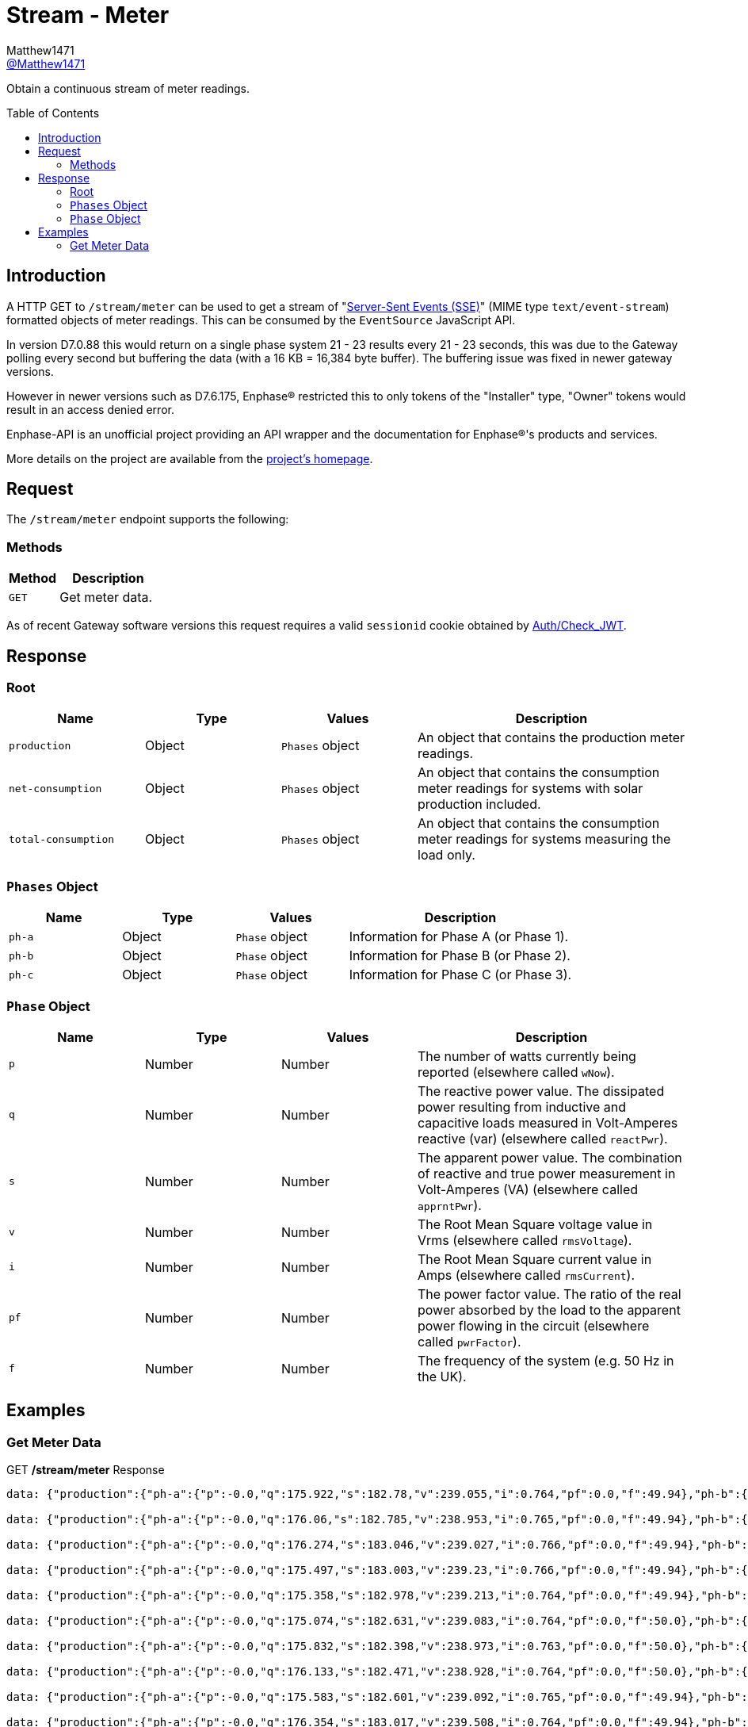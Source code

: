= Stream - Meter
:toc: preamble
Matthew1471 <https://github.com/matthew1471[@Matthew1471]>;

// Document Settings:

// Set the ID Prefix and ID Separators to be consistent with GitHub so links work irrespective of rendering platform. (https://docs.asciidoctor.org/asciidoc/latest/sections/id-prefix-and-separator/)
:idprefix:
:idseparator: -

// Any code blocks will be in JSON by default.
:source-language: json

ifndef::env-github[:icons: font]

// Set the admonitions to have icons (Github Emojis) if rendered on GitHub (https://blog.mrhaki.com/2016/06/awesome-asciidoctor-using-admonition.html).
ifdef::env-github[]
:status:
:caution-caption: :fire:
:important-caption: :exclamation:
:note-caption: :paperclip:
:tip-caption: :bulb:
:warning-caption: :warning:
endif::[]

// Document Variables:
:release-version: 1.0
:url-org: https://github.com/Matthew1471
:url-repo: {url-org}/Enphase-API
:url-contributors: {url-repo}/graphs/contributors

Obtain a continuous stream of meter readings.

== Introduction

A HTTP GET to `/stream/meter` can be used to get a stream of "https://en.wikipedia.org/wiki/Server-sent_events[Server-Sent Events (SSE)]" (MIME type `text/event-stream`) formatted objects of meter readings. This can be consumed by the `EventSource` JavaScript API.

In version D7.0.88 this would return on a single phase system 21 - 23 results every 21 - 23 seconds, this was due to the Gateway polling every second but buffering the data (with a 16 KB = 16,384 byte buffer). The buffering issue was fixed in newer gateway versions.

However in newer versions such as D7.6.175, Enphase(R) restricted this to only tokens of the "Installer" type, "Owner" tokens would result in an access denied error.

Enphase-API is an unofficial project providing an API wrapper and the documentation for Enphase(R)'s products and services.

More details on the project are available from the link:../../../README.adoc[project's homepage].

== Request

The `/stream/meter` endpoint supports the following:

=== Methods
[cols="1,2", options="header"]
|===
|Method
|Description

|`GET`
|Get meter data.

|===
As of recent Gateway software versions this request requires a valid `sessionid` cookie obtained by link:../Auth/Check_JWT.adoc[Auth/Check_JWT].

== Response

=== Root

[cols="1,1,1,2", options="header"]
|===
|Name
|Type
|Values
|Description

|`production`
|Object
|`Phases` object
|An object that contains the production meter readings.

|`net-consumption`
|Object
|`Phases` object
|An object that contains the consumption meter readings for systems with solar production included.

|`total-consumption`
|Object
|`Phases` object
|An object that contains the consumption meter readings for systems measuring the load only.

|===

=== `Phases` Object

[cols="1,1,1,2", options="header"]
|===
|Name
|Type
|Values
|Description

|`ph-a`
|Object
|`Phase` object
|Information for Phase A (or Phase 1).

|`ph-b`
|Object
|`Phase` object
|Information for Phase B (or Phase 2).

|`ph-c`
|Object
|`Phase` object
|Information for Phase C (or Phase 3).

|===

=== `Phase` Object

[cols="1,1,1,2", options="header"]
|===
|Name
|Type
|Values
|Description

|`p`
|Number
|Number
|The number of watts currently being reported (elsewhere called `wNow`).

|`q`
|Number
|Number
|The reactive power value. The dissipated power resulting from inductive and capacitive loads measured in Volt-Amperes reactive (var) (elsewhere called `reactPwr`).

|`s`
|Number
|Number
|The apparent power value. The combination of reactive and true power measurement in Volt-Amperes (VA) (elsewhere called `apprntPwr`).

|`v`
|Number
|Number
|The Root Mean Square voltage value in Vrms (elsewhere called `rmsVoltage`).

|`i`
|Number
|Number
|The Root Mean Square current value in Amps (elsewhere called `rmsCurrent`).

|`pf`
|Number
|Number
|The power factor value. The ratio of the real power absorbed by the load to the apparent power flowing in the circuit (elsewhere called `pwrFactor`).

|`f`
|Number
|Number
|The frequency of the system (e.g. 50 Hz in the UK).

|===

== Examples

=== Get Meter Data

.GET */stream/meter* Response
[listing]
----
data: {"production":{"ph-a":{"p":-0.0,"q":175.922,"s":182.78,"v":239.055,"i":0.764,"pf":0.0,"f":49.94},"ph-b":{"p":0.0,"q":0.0,"s":0.0,"v":0.0,"i":0.0,"pf":0.0,"f":0.0},"ph-c":{"p":0.0,"q":0.0,"s":0.0,"v":0.0,"i":0.0,"pf":0.0,"f":0.0}},"net-consumption":{"ph-a":{"p":447.973,"q":-710.332,"s":907.001,"v":239.302,"i":3.787,"pf":0.48,"f":49.94},"ph-b":{"p":0.0,"q":0.0,"s":0.0,"v":0.0,"i":0.0,"pf":0.0,"f":0.0},"ph-c":{"p":0.0,"q":0.0,"s":0.0,"v":0.0,"i":0.0,"pf":0.0,"f":0.0}},"total-consumption":{"ph-a":{"p":447.973,"q":-886.254,"s":1088.562,"v":239.178,"i":4.551,"pf":0.41,"f":49.94},"ph-b":{"p":0.0,"q":0.0,"s":0.0,"v":0.0,"i":0.0,"pf":0.0,"f":0.0},"ph-c":{"p":0.0,"q":0.0,"s":0.0,"v":0.0,"i":0.0,"pf":0.0,"f":0.0}}}

data: {"production":{"ph-a":{"p":-0.0,"q":176.06,"s":182.785,"v":238.953,"i":0.765,"pf":0.0,"f":49.94},"ph-b":{"p":0.0,"q":0.0,"s":0.0,"v":0.0,"i":0.0,"pf":0.0,"f":0.0},"ph-c":{"p":0.0,"q":0.0,"s":0.0,"v":0.0,"i":0.0,"pf":0.0,"f":0.0}},"net-consumption":{"ph-a":{"p":443.667,"q":-710.865,"s":903.193,"v":239.131,"i":3.766,"pf":0.48,"f":49.94},"ph-b":{"p":0.0,"q":0.0,"s":0.0,"v":0.0,"i":0.0,"pf":0.0,"f":0.0},"ph-c":{"p":0.0,"q":0.0,"s":0.0,"v":0.0,"i":0.0,"pf":0.0,"f":0.0}},"total-consumption":{"ph-a":{"p":443.667,"q":-886.926,"s":1083.188,"v":239.042,"i":4.531,"pf":0.41,"f":49.94},"ph-b":{"p":0.0,"q":0.0,"s":0.0,"v":0.0,"i":0.0,"pf":0.0,"f":0.0},"ph-c":{"p":0.0,"q":0.0,"s":0.0,"v":0.0,"i":0.0,"pf":0.0,"f":0.0}}}

data: {"production":{"ph-a":{"p":-0.0,"q":176.274,"s":183.046,"v":239.027,"i":0.766,"pf":0.0,"f":49.94},"ph-b":{"p":0.0,"q":0.0,"s":0.0,"v":0.0,"i":0.0,"pf":0.0,"f":0.0},"ph-c":{"p":0.0,"q":0.0,"s":0.0,"v":0.0,"i":0.0,"pf":0.0,"f":0.0}},"net-consumption":{"ph-a":{"p":440.149,"q":-710.677,"s":900.245,"v":239.107,"i":3.758,"pf":0.49,"f":49.94},"ph-b":{"p":0.0,"q":0.0,"s":0.0,"v":0.0,"i":0.0,"pf":0.0,"f":0.0},"ph-c":{"p":0.0,"q":0.0,"s":0.0,"v":0.0,"i":0.0,"pf":0.0,"f":0.0}},"total-consumption":{"ph-a":{"p":440.149,"q":-886.951,"s":1081.694,"v":239.067,"i":4.525,"pf":0.41,"f":49.94},"ph-b":{"p":0.0,"q":0.0,"s":0.0,"v":0.0,"i":0.0,"pf":0.0,"f":0.0},"ph-c":{"p":0.0,"q":0.0,"s":0.0,"v":0.0,"i":0.0,"pf":0.0,"f":0.0}}}

data: {"production":{"ph-a":{"p":-0.0,"q":175.497,"s":183.003,"v":239.23,"i":0.766,"pf":0.0,"f":49.94},"ph-b":{"p":0.0,"q":0.0,"s":0.0,"v":0.0,"i":0.0,"pf":0.0,"f":0.0},"ph-c":{"p":0.0,"q":0.0,"s":0.0,"v":0.0,"i":0.0,"pf":0.0,"f":0.0}},"net-consumption":{"ph-a":{"p":440.625,"q":-711.7,"s":899.396,"v":239.284,"i":3.762,"pf":0.5,"f":49.94},"ph-b":{"p":0.0,"q":0.0,"s":0.0,"v":0.0,"i":0.0,"pf":0.0,"f":0.0},"ph-c":{"p":0.0,"q":0.0,"s":0.0,"v":0.0,"i":0.0,"pf":0.0,"f":0.0}},"total-consumption":{"ph-a":{"p":440.625,"q":-887.197,"s":1083.306,"v":239.257,"i":4.528,"pf":0.41,"f":49.94},"ph-b":{"p":0.0,"q":0.0,"s":0.0,"v":0.0,"i":0.0,"pf":0.0,"f":0.0},"ph-c":{"p":0.0,"q":0.0,"s":0.0,"v":0.0,"i":0.0,"pf":0.0,"f":0.0}}}

data: {"production":{"ph-a":{"p":-0.0,"q":175.358,"s":182.978,"v":239.213,"i":0.764,"pf":0.0,"f":49.94},"ph-b":{"p":0.0,"q":0.0,"s":0.0,"v":0.0,"i":0.0,"pf":0.0,"f":0.0},"ph-c":{"p":0.0,"q":0.0,"s":0.0,"v":0.0,"i":0.0,"pf":0.0,"f":0.0}},"net-consumption":{"ph-a":{"p":440.312,"q":-712.327,"s":899.571,"v":239.371,"i":3.758,"pf":0.49,"f":49.94},"ph-b":{"p":0.0,"q":0.0,"s":0.0,"v":0.0,"i":0.0,"pf":0.0,"f":0.0},"ph-c":{"p":0.0,"q":0.0,"s":0.0,"v":0.0,"i":0.0,"pf":0.0,"f":0.0}},"total-consumption":{"ph-a":{"p":440.312,"q":-887.684,"s":1082.108,"v":239.292,"i":4.522,"pf":0.41,"f":49.94},"ph-b":{"p":0.0,"q":0.0,"s":0.0,"v":0.0,"i":0.0,"pf":0.0,"f":0.0},"ph-c":{"p":0.0,"q":0.0,"s":0.0,"v":0.0,"i":0.0,"pf":0.0,"f":0.0}}}

data: {"production":{"ph-a":{"p":-0.0,"q":175.074,"s":182.631,"v":239.083,"i":0.764,"pf":0.0,"f":50.0},"ph-b":{"p":0.0,"q":0.0,"s":0.0,"v":0.0,"i":0.0,"pf":0.0,"f":0.0},"ph-c":{"p":0.0,"q":0.0,"s":0.0,"v":0.0,"i":0.0,"pf":0.0,"f":0.0}},"net-consumption":{"ph-a":{"p":440.046,"q":-711.886,"s":899.4,"v":239.356,"i":3.756,"pf":0.48,"f":49.94},"ph-b":{"p":0.0,"q":0.0,"s":0.0,"v":0.0,"i":0.0,"pf":0.0,"f":0.0},"ph-c":{"p":0.0,"q":0.0,"s":0.0,"v":0.0,"i":0.0,"pf":0.0,"f":0.0}},"total-consumption":{"ph-a":{"p":440.046,"q":-886.961,"s":1081.202,"v":239.22,"i":4.52,"pf":0.41,"f":49.97},"ph-b":{"p":0.0,"q":0.0,"s":0.0,"v":0.0,"i":0.0,"pf":0.0,"f":0.0},"ph-c":{"p":0.0,"q":0.0,"s":0.0,"v":0.0,"i":0.0,"pf":0.0,"f":0.0}}}

data: {"production":{"ph-a":{"p":-0.0,"q":175.832,"s":182.398,"v":238.973,"i":0.763,"pf":0.0,"f":50.0},"ph-b":{"p":0.0,"q":0.0,"s":0.0,"v":0.0,"i":0.0,"pf":0.0,"f":0.0},"ph-c":{"p":0.0,"q":0.0,"s":0.0,"v":0.0,"i":0.0,"pf":0.0,"f":0.0}},"net-consumption":{"ph-a":{"p":436.669,"q":-711.464,"s":898.131,"v":239.241,"i":3.754,"pf":0.48,"f":49.94},"ph-b":{"p":0.0,"q":0.0,"s":0.0,"v":0.0,"i":0.0,"pf":0.0,"f":0.0},"ph-c":{"p":0.0,"q":0.0,"s":0.0,"v":0.0,"i":0.0,"pf":0.0,"f":0.0}},"total-consumption":{"ph-a":{"p":436.669,"q":-887.296,"s":1079.88,"v":239.107,"i":4.516,"pf":0.4,"f":49.97},"ph-b":{"p":0.0,"q":0.0,"s":0.0,"v":0.0,"i":0.0,"pf":0.0,"f":0.0},"ph-c":{"p":0.0,"q":0.0,"s":0.0,"v":0.0,"i":0.0,"pf":0.0,"f":0.0}}}

data: {"production":{"ph-a":{"p":-0.0,"q":176.133,"s":182.471,"v":238.928,"i":0.764,"pf":0.0,"f":50.0},"ph-b":{"p":0.0,"q":0.0,"s":0.0,"v":0.0,"i":0.0,"pf":0.0,"f":0.0},"ph-c":{"p":0.0,"q":0.0,"s":0.0,"v":0.0,"i":0.0,"pf":0.0,"f":0.0}},"net-consumption":{"ph-a":{"p":437.004,"q":-711.367,"s":898.549,"v":239.072,"i":3.758,"pf":0.48,"f":49.94},"ph-b":{"p":0.0,"q":0.0,"s":0.0,"v":0.0,"i":0.0,"pf":0.0,"f":0.0},"ph-c":{"p":0.0,"q":0.0,"s":0.0,"v":0.0,"i":0.0,"pf":0.0,"f":0.0}},"total-consumption":{"ph-a":{"p":437.004,"q":-887.499,"s":1080.712,"v":239.0,"i":4.522,"pf":0.4,"f":49.97},"ph-b":{"p":0.0,"q":0.0,"s":0.0,"v":0.0,"i":0.0,"pf":0.0,"f":0.0},"ph-c":{"p":0.0,"q":0.0,"s":0.0,"v":0.0,"i":0.0,"pf":0.0,"f":0.0}}}

data: {"production":{"ph-a":{"p":-0.0,"q":175.583,"s":182.601,"v":239.092,"i":0.765,"pf":0.0,"f":49.94},"ph-b":{"p":0.0,"q":0.0,"s":0.0,"v":0.0,"i":0.0,"pf":0.0,"f":0.0},"ph-c":{"p":0.0,"q":0.0,"s":0.0,"v":0.0,"i":0.0,"pf":0.0,"f":0.0}},"net-consumption":{"ph-a":{"p":438.094,"q":-711.386,"s":899.048,"v":239.132,"i":3.765,"pf":0.49,"f":49.94},"ph-b":{"p":0.0,"q":0.0,"s":0.0,"v":0.0,"i":0.0,"pf":0.0,"f":0.0},"ph-c":{"p":0.0,"q":0.0,"s":0.0,"v":0.0,"i":0.0,"pf":0.0,"f":0.0}},"total-consumption":{"ph-a":{"p":438.094,"q":-886.969,"s":1083.052,"v":239.112,"i":4.529,"pf":0.4,"f":49.94},"ph-b":{"p":0.0,"q":0.0,"s":0.0,"v":0.0,"i":0.0,"pf":0.0,"f":0.0},"ph-c":{"p":0.0,"q":0.0,"s":0.0,"v":0.0,"i":0.0,"pf":0.0,"f":0.0}}}

data: {"production":{"ph-a":{"p":-0.0,"q":176.354,"s":183.017,"v":239.508,"i":0.764,"pf":0.0,"f":49.94},"ph-b":{"p":0.0,"q":0.0,"s":0.0,"v":0.0,"i":0.0,"pf":0.0,"f":0.0},"ph-c":{"p":0.0,"q":0.0,"s":0.0,"v":0.0,"i":0.0,"pf":0.0,"f":0.0}},"net-consumption":{"ph-a":{"p":438.626,"q":-713.054,"s":900.137,"v":239.552,"i":3.758,"pf":0.48,"f":49.94},"ph-b":{"p":0.0,"q":0.0,"s":0.0,"v":0.0,"i":0.0,"pf":0.0,"f":0.0},"ph-c":{"p":0.0,"q":0.0,"s":0.0,"v":0.0,"i":0.0,"pf":0.0,"f":0.0}},"total-consumption":{"ph-a":{"p":438.626,"q":-889.409,"s":1083.081,"v":239.53,"i":4.522,"pf":0.4,"f":49.94},"ph-b":{"p":0.0,"q":0.0,"s":0.0,"v":0.0,"i":0.0,"pf":0.0,"f":0.0},"ph-c":{"p":0.0,"q":0.0,"s":0.0,"v":0.0,"i":0.0,"pf":0.0,"f":0.0}}}

data: {"production":{"ph-a":{"p":-0.0,"q":177.037,"s":183.519,"v":239.682,"i":0.768,"pf":0.0,"f":49.94},"ph-b":{"p":0.0,"q":0.0,"s":0.0,"v":0.0,"i":0.0,"pf":0.0,"f":0.0},"ph-c":{"p":0.0,"q":0.0,"s":0.0,"v":0.0,"i":0.0,"pf":0.0,"f":0.0}},"net-consumption":{"ph-a":{"p":437.578,"q":-713.86,"s":899.7,"v":239.87,"i":3.75,"pf":0.49,"f":49.94},"ph-b":{"p":0.0,"q":0.0,"s":0.0,"v":0.0,"i":0.0,"pf":0.0,"f":0.0},"ph-c":{"p":0.0,"q":0.0,"s":0.0,"v":0.0,"i":0.0,"pf":0.0,"f":0.0}},"total-consumption":{"ph-a":{"p":437.578,"q":-890.897,"s":1083.214,"v":239.776,"i":4.518,"pf":0.4,"f":49.94},"ph-b":{"p":0.0,"q":0.0,"s":0.0,"v":0.0,"i":0.0,"pf":0.0,"f":0.0},"ph-c":{"p":0.0,"q":0.0,"s":0.0,"v":0.0,"i":0.0,"pf":0.0,"f":0.0}}}

data: {"production":{"ph-a":{"p":-0.0,"q":177.801,"s":183.856,"v":239.375,"i":0.768,"pf":0.0,"f":49.94},"ph-b":{"p":0.0,"q":0.0,"s":0.0,"v":0.0,"i":0.0,"pf":0.0,"f":0.0},"ph-c":{"p":0.0,"q":0.0,"s":0.0,"v":0.0,"i":0.0,"pf":0.0,"f":0.0}},"net-consumption":{"ph-a":{"p":435.145,"q":-714.05,"s":898.821,"v":239.632,"i":3.749,"pf":0.49,"f":49.94},"ph-b":{"p":0.0,"q":0.0,"s":0.0,"v":0.0,"i":0.0,"pf":0.0,"f":0.0},"ph-c":{"p":0.0,"q":0.0,"s":0.0,"v":0.0,"i":0.0,"pf":0.0,"f":0.0}},"total-consumption":{"ph-a":{"p":435.145,"q":-891.851,"s":1081.76,"v":239.504,"i":4.517,"pf":0.4,"f":49.94},"ph-b":{"p":0.0,"q":0.0,"s":0.0,"v":0.0,"i":0.0,"pf":0.0,"f":0.0},"ph-c":{"p":0.0,"q":0.0,"s":0.0,"v":0.0,"i":0.0,"pf":0.0,"f":0.0}}}

data: {"production":{"ph-a":{"p":-0.0,"q":176.879,"s":183.567,"v":239.2,"i":0.766,"pf":0.0,"f":49.94},"ph-b":{"p":0.0,"q":0.0,"s":0.0,"v":0.0,"i":0.0,"pf":0.0,"f":0.0},"ph-c":{"p":0.0,"q":0.0,"s":0.0,"v":0.0,"i":0.0,"pf":0.0,"f":0.0}},"net-consumption":{"ph-a":{"p":433.313,"q":-712.466,"s":897.309,"v":239.393,"i":3.746,"pf":0.48,"f":49.94},"ph-b":{"p":0.0,"q":0.0,"s":0.0,"v":0.0,"i":0.0,"pf":0.0,"f":0.0},"ph-c":{"p":0.0,"q":0.0,"s":0.0,"v":0.0,"i":0.0,"pf":0.0,"f":0.0}},"total-consumption":{"ph-a":{"p":433.313,"q":-889.346,"s":1079.82,"v":239.297,"i":4.512,"pf":0.4,"f":49.94},"ph-b":{"p":0.0,"q":0.0,"s":0.0,"v":0.0,"i":0.0,"pf":0.0,"f":0.0},"ph-c":{"p":0.0,"q":0.0,"s":0.0,"v":0.0,"i":0.0,"pf":0.0,"f":0.0}}}

data: {"production":{"ph-a":{"p":-0.0,"q":177.139,"s":183.158,"v":239.262,"i":0.765,"pf":0.0,"f":49.94},"ph-b":{"p":0.0,"q":0.0,"s":0.0,"v":0.0,"i":0.0,"pf":0.0,"f":0.0},"ph-c":{"p":0.0,"q":0.0,"s":0.0,"v":0.0,"i":0.0,"pf":0.0,"f":0.0}},"net-consumption":{"ph-a":{"p":433.604,"q":-711.944,"s":896.747,"v":239.344,"i":3.746,"pf":0.48,"f":49.94},"ph-b":{"p":0.0,"q":0.0,"s":0.0,"v":0.0,"i":0.0,"pf":0.0,"f":0.0},"ph-c":{"p":0.0,"q":0.0,"s":0.0,"v":0.0,"i":0.0,"pf":0.0,"f":0.0}},"total-consumption":{"ph-a":{"p":433.604,"q":-889.083,"s":1079.619,"v":239.303,"i":4.512,"pf":0.4,"f":49.94},"ph-b":{"p":0.0,"q":0.0,"s":0.0,"v":0.0,"i":0.0,"pf":0.0,"f":0.0},"ph-c":{"p":0.0,"q":0.0,"s":0.0,"v":0.0,"i":0.0,"pf":0.0,"f":0.0}}}

data: {"production":{"ph-a":{"p":-0.0,"q":177.458,"s":183.196,"v":239.479,"i":0.765,"pf":0.0,"f":49.94},"ph-b":{"p":0.0,"q":0.0,"s":0.0,"v":0.0,"i":0.0,"pf":0.0,"f":0.0},"ph-c":{"p":0.0,"q":0.0,"s":0.0,"v":0.0,"i":0.0,"pf":0.0,"f":0.0}},"net-consumption":{"ph-a":{"p":434.777,"q":-712.939,"s":897.602,"v":239.521,"i":3.751,"pf":0.48,"f":49.94},"ph-b":{"p":0.0,"q":0.0,"s":0.0,"v":0.0,"i":0.0,"pf":0.0,"f":0.0},"ph-c":{"p":0.0,"q":0.0,"s":0.0,"v":0.0,"i":0.0,"pf":0.0,"f":0.0}},"total-consumption":{"ph-a":{"p":434.777,"q":-890.397,"s":1081.638,"v":239.5,"i":4.516,"pf":0.4,"f":49.94},"ph-b":{"p":0.0,"q":0.0,"s":0.0,"v":0.0,"i":0.0,"pf":0.0,"f":0.0},"ph-c":{"p":0.0,"q":0.0,"s":0.0,"v":0.0,"i":0.0,"pf":0.0,"f":0.0}}}

data: {"production":{"ph-a":{"p":-0.0,"q":177.513,"s":183.313,"v":239.6,"i":0.766,"pf":0.0,"f":50.0},"ph-b":{"p":0.0,"q":0.0,"s":0.0,"v":0.0,"i":0.0,"pf":0.0,"f":0.0},"ph-c":{"p":0.0,"q":0.0,"s":0.0,"v":0.0,"i":0.0,"pf":0.0,"f":0.0}},"net-consumption":{"ph-a":{"p":434.257,"q":-713.064,"s":897.885,"v":239.749,"i":3.746,"pf":0.48,"f":49.94},"ph-b":{"p":0.0,"q":0.0,"s":0.0,"v":0.0,"i":0.0,"pf":0.0,"f":0.0},"ph-c":{"p":0.0,"q":0.0,"s":0.0,"v":0.0,"i":0.0,"pf":0.0,"f":0.0}},"total-consumption":{"ph-a":{"p":434.257,"q":-890.577,"s":1081.428,"v":239.674,"i":4.512,"pf":0.4,"f":49.97},"ph-b":{"p":0.0,"q":0.0,"s":0.0,"v":0.0,"i":0.0,"pf":0.0,"f":0.0},"ph-c":{"p":0.0,"q":0.0,"s":0.0,"v":0.0,"i":0.0,"pf":0.0,"f":0.0}}}

data: {"production":{"ph-a":{"p":-0.0,"q":177.513,"s":183.313,"v":239.6,"i":0.766,"pf":0.0,"f":50.0},"ph-b":{"p":0.0,"q":0.0,"s":0.0,"v":0.0,"i":0.0,"pf":0.0,"f":0.0},"ph-c":{"p":0.0,"q":0.0,"s":0.0,"v":0.0,"i":0.0,"pf":0.0,"f":0.0}},"net-consumption":{"ph-a":{"p":434.257,"q":-713.064,"s":897.885,"v":239.749,"i":3.746,"pf":0.48,"f":49.94},"ph-b":{"p":0.0,"q":0.0,"s":0.0,"v":0.0,"i":0.0,"pf":0.0,"f":0.0},"ph-c":{"p":0.0,"q":0.0,"s":0.0,"v":0.0,"i":0.0,"pf":0.0,"f":0.0}},"total-consumption":{"ph-a":{"p":434.257,"q":-890.577,"s":1081.428,"v":239.674,"i":4.512,"pf":0.4,"f":49.97},"ph-b":{"p":0.0,"q":0.0,"s":0.0,"v":0.0,"i":0.0,"pf":0.0,"f":0.0},"ph-c":{"p":0.0,"q":0.0,"s":0.0,"v":0.0,"i":0.0,"pf":0.0,"f":0.0}}}

data: {"production":{"ph-a":{"p":-0.0,"q":177.744,"s":183.477,"v":239.397,"i":0.766,"pf":0.0,"f":49.94},"ph-b":{"p":0.0,"q":0.0,"s":0.0,"v":0.0,"i":0.0,"pf":0.0,"f":0.0},"ph-c":{"p":0.0,"q":0.0,"s":0.0,"v":0.0,"i":0.0,"pf":0.0,"f":0.0}},"net-consumption":{"ph-a":{"p":433.582,"q":-713.161,"s":897.58,"v":239.665,"i":3.742,"pf":0.48,"f":49.94},"ph-b":{"p":0.0,"q":0.0,"s":0.0,"v":0.0,"i":0.0,"pf":0.0,"f":0.0},"ph-c":{"p":0.0,"q":0.0,"s":0.0,"v":0.0,"i":0.0,"pf":0.0,"f":0.0}},"total-consumption":{"ph-a":{"p":433.582,"q":-890.905,"s":1079.857,"v":239.531,"i":4.508,"pf":0.4,"f":49.94},"ph-b":{"p":0.0,"q":0.0,"s":0.0,"v":0.0,"i":0.0,"pf":0.0,"f":0.0},"ph-c":{"p":0.0,"q":0.0,"s":0.0,"v":0.0,"i":0.0,"pf":0.0,"f":0.0}}}

data: {"production":{"ph-a":{"p":-0.0,"q":176.922,"s":183.464,"v":239.105,"i":0.767,"pf":0.0,"f":50.0},"ph-b":{"p":0.0,"q":0.0,"s":0.0,"v":0.0,"i":0.0,"pf":0.0,"f":0.0},"ph-c":{"p":0.0,"q":0.0,"s":0.0,"v":0.0,"i":0.0,"pf":0.0,"f":0.0}},"net-consumption":{"ph-a":{"p":431.308,"q":-712.777,"s":896.097,"v":239.37,"i":3.742,"pf":0.48,"f":50.0},"ph-b":{"p":0.0,"q":0.0,"s":0.0,"v":0.0,"i":0.0,"pf":0.0,"f":0.0},"ph-c":{"p":0.0,"q":0.0,"s":0.0,"v":0.0,"i":0.0,"pf":0.0,"f":0.0}},"total-consumption":{"ph-a":{"p":431.308,"q":-889.699,"s":1078.619,"v":239.237,"i":4.509,"pf":0.4,"f":50.0},"ph-b":{"p":0.0,"q":0.0,"s":0.0,"v":0.0,"i":0.0,"pf":0.0,"f":0.0},"ph-c":{"p":0.0,"q":0.0,"s":0.0,"v":0.0,"i":0.0,"pf":0.0,"f":0.0}}}

data: {"production":{"ph-a":{"p":-0.0,"q":176.936,"s":183.259,"v":239.054,"i":0.766,"pf":0.0,"f":49.94},"ph-b":{"p":0.0,"q":0.0,"s":0.0,"v":0.0,"i":0.0,"pf":0.0,"f":0.0},"ph-c":{"p":0.0,"q":0.0,"s":0.0,"v":0.0,"i":0.0,"pf":0.0,"f":0.0}},"net-consumption":{"ph-a":{"p":430.686,"q":-711.485,"s":895.449,"v":239.2,"i":3.742,"pf":0.49,"f":49.94},"ph-b":{"p":0.0,"q":0.0,"s":0.0,"v":0.0,"i":0.0,"pf":0.0,"f":0.0},"ph-c":{"p":0.0,"q":0.0,"s":0.0,"v":0.0,"i":0.0,"pf":0.0,"f":0.0}},"total-consumption":{"ph-a":{"p":430.686,"q":-888.422,"s":1078.128,"v":239.127,"i":4.509,"pf":0.4,"f":49.94},"ph-b":{"p":0.0,"q":0.0,"s":0.0,"v":0.0,"i":0.0,"pf":0.0,"f":0.0},"ph-c":{"p":0.0,"q":0.0,"s":0.0,"v":0.0,"i":0.0,"pf":0.0,"f":0.0}}}

data: {"production":{"ph-a":{"p":-0.0,"q":176.807,"s":183.08,"v":239.253,"i":0.764,"pf":0.0,"f":50.0},"ph-b":{"p":0.0,"q":0.0,"s":0.0,"v":0.0,"i":0.0,"pf":0.0,"f":0.0},"ph-c":{"p":0.0,"q":0.0,"s":0.0,"v":0.0,"i":0.0,"pf":0.0,"f":0.0}},"net-consumption":{"ph-a":{"p":431.883,"q":-712.632,"s":896.521,"v":239.297,"i":3.749,"pf":0.48,"f":49.94},"ph-b":{"p":0.0,"q":0.0,"s":0.0,"v":0.0,"i":0.0,"pf":0.0,"f":0.0},"ph-c":{"p":0.0,"q":0.0,"s":0.0,"v":0.0,"i":0.0,"pf":0.0,"f":0.0}},"total-consumption":{"ph-a":{"p":431.883,"q":-889.439,"s":1079.955,"v":239.275,"i":4.513,"pf":0.4,"f":49.97},"ph-b":{"p":0.0,"q":0.0,"s":0.0,"v":0.0,"i":0.0,"pf":0.0,"f":0.0},"ph-c":{"p":0.0,"q":0.0,"s":0.0,"v":0.0,"i":0.0,"pf":0.0,"f":0.0}}}

data: {"production":{"ph-a":{"p":-0.0,"q":175.087,"s":182.779,"v":239.519,"i":0.763,"pf":0.0,"f":49.94},"ph-b":{"p":0.0,"q":0.0,"s":0.0,"v":0.0,"i":0.0,"pf":0.0,"f":0.0},"ph-c":{"p":0.0,"q":0.0,"s":0.0,"v":0.0,"i":0.0,"pf":0.0,"f":0.0}},"net-consumption":{"ph-a":{"p":434.237,"q":-714.279,"s":898.431,"v":239.549,"i":3.756,"pf":0.49,"f":49.94},"ph-b":{"p":0.0,"q":0.0,"s":0.0,"v":0.0,"i":0.0,"pf":0.0,"f":0.0},"ph-c":{"p":0.0,"q":0.0,"s":0.0,"v":0.0,"i":0.0,"pf":0.0,"f":0.0}},"total-consumption":{"ph-a":{"p":434.237,"q":-889.366,"s":1082.296,"v":239.534,"i":4.518,"pf":0.4,"f":49.94},"ph-b":{"p":0.0,"q":0.0,"s":0.0,"v":0.0,"i":0.0,"pf":0.0,"f":0.0},"ph-c":{"p":0.0,"q":0.0,"s":0.0,"v":0.0,"i":0.0,"pf":0.0,"f":0.0}}}


----